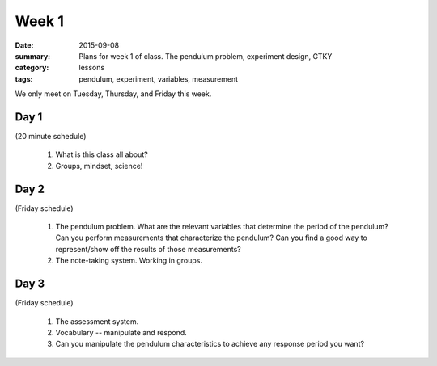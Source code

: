 Week 1  
######

:date: 2015-09-08
:summary: Plans for week 1 of class.  The pendulum problem, experiment design, GTKY
:category: lessons
:tags: pendulum, experiment, variables, measurement

We only meet on Tuesday, Thursday, and Friday this week.  

=====
Day 1
=====

(20 minute schedule)

 1. What is this class all about?
 2. Groups, mindset, science! 

=====
Day 2
=====

(Friday schedule)

 1. The pendulum problem.  What are the relevant variables that determine the period of the pendulum? Can you perform measurements that characterize  the pendulum?  Can you find a good way to represent/show off the results of those measurements?

 2. The note-taking system.  Working in groups.

=====
Day 3
=====

(Friday schedule)

 1. The assessment system.

 2. Vocabulary -- manipulate and respond.

 3. Can you manipulate the pendulum characteristics to achieve any response period you want?   


   
